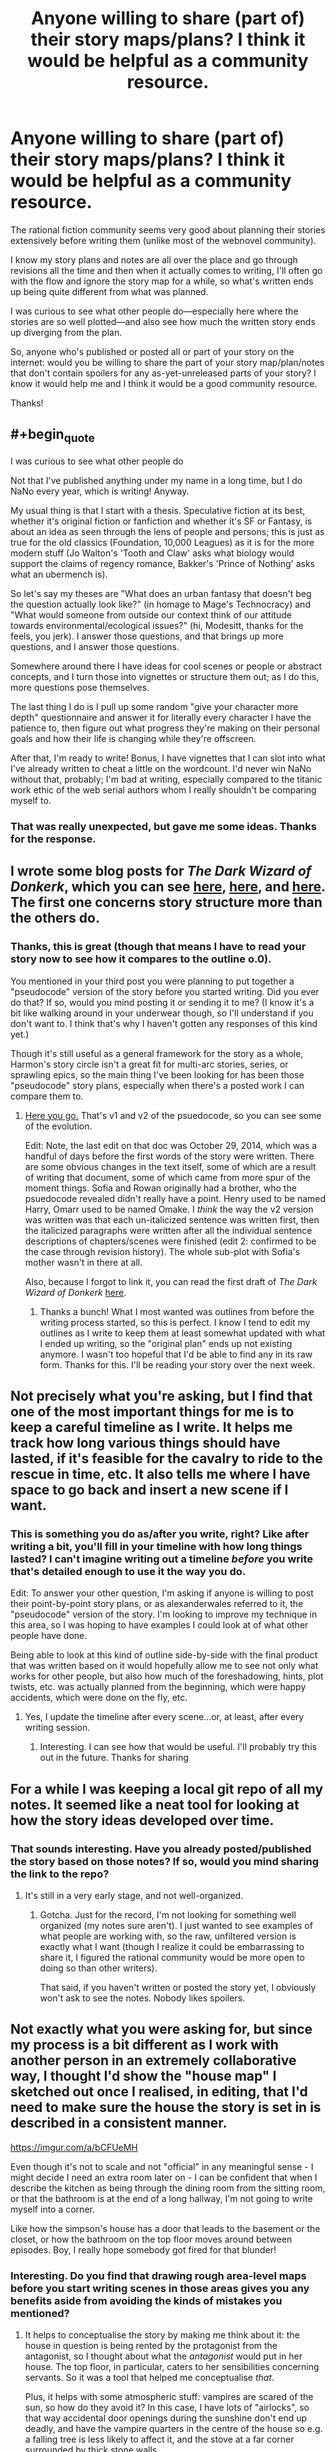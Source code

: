 #+TITLE: Anyone willing to share (part of) their story maps/plans? I think it would be helpful as a community resource.

* Anyone willing to share (part of) their story maps/plans? I think it would be helpful as a community resource.
:PROPERTIES:
:Author: Cuz_Im_TFK
:Score: 19
:DateUnix: 1533592706.0
:END:
The rational fiction community seems very good about planning their stories extensively before writing them (unlike most of the webnovel community).

I know my story plans and notes are all over the place and go through revisions all the time and then when it actually comes to writing, I'll often go with the flow and ignore the story map for a while, so what's written ends up being quite different from what was planned.

I was curious to see what other people do---especially here where the stories are so well plotted---and also see how much the written story ends up diverging from the plan.

So, anyone who's published or posted all or part of your story on the internet: would you be willing to share the part of your story map/plan/notes that don't contain spoilers for any as-yet-unreleased parts of your story? I know it would help me and I think it would be a good community resource.

Thanks!


** #+begin_quote
  I was curious to see what other people do
#+end_quote

Not that I've published anything under my name in a long time, but I do NaNo every year, which is writing! Anyway.

My usual thing is that I start with a thesis. Speculative fiction at its best, whether it's original fiction or fanfiction and whether it's SF or Fantasy, is about an idea as seen through the lens of people and persons; this is just as true for the old classics (Foundation, 10,000 Leagues) as it is for the more modern stuff (Jo Walton's 'Tooth and Claw' asks what biology would support the claims of regency romance, Bakker's 'Prince of Nothing' asks what an ubermench is).

So let's say my theses are "What does an urban fantasy that doesn't beg the question actually look like?" (in homage to Mage's Technocracy) and "What would someone from outside our context think of our attitude towards environmental/ecological issues?" (hi, Modesitt, thanks for the feels, you jerk). I answer those questions, and that brings up more questions, and I answer those questions.

Somewhere around there I have ideas for cool scenes or people or abstract concepts, and I turn those into vignettes or structure them out; as I do this, more questions pose themselves.

The last thing I do is I pull up some random "give your character more depth" questionnaire and answer it for literally every character I have the patience to, then figure out what progress they're making on their personal goals and how their life is changing while they're offscreen.

After that, I'm ready to write! Bonus, I have vignettes that I can slot into what I've already written to cheat a little on the wordcount. I'd never win NaNo without that, probably; I'm bad at writing, especially compared to the titanic work ethic of the web serial authors whom I really shouldn't be comparing myself to.
:PROPERTIES:
:Author: PastafarianGames
:Score: 17
:DateUnix: 1533602178.0
:END:

*** That was really unexpected, but gave me some ideas. Thanks for the response.
:PROPERTIES:
:Author: Cuz_Im_TFK
:Score: 3
:DateUnix: 1533603203.0
:END:


** I wrote some blog posts for /The Dark Wizard of Donkerk/, which you can see [[http://thingswhichborepeople.blogspot.com/2014/09/pre-writing-for-national-novel-writing.html][here]], [[http://thingswhichborepeople.blogspot.com/2014/09/pre-writing-for-national-novel-writing_25.html][here]], and [[http://thingswhichborepeople.blogspot.com/2014/09/pre-writing-for-national-novel-writing_28.html][here]]. The first one concerns story structure more than the others do.
:PROPERTIES:
:Author: alexanderwales
:Score: 9
:DateUnix: 1533603712.0
:END:

*** Thanks, this is great (though that means I have to read your story now to see how it compares to the outline o.0).

You mentioned in your third post you were planning to put together a "pseudocode" version of the story before you started writing. Did you ever do that? If so, would you mind posting it or sending it to me? (I know it's a bit like walking around in your underwear though, so I'll understand if you don't want to. I think that's why I haven't gotten any responses of this kind yet.)

Though it's still useful as a general framework for the story as a whole, Harmon's story circle isn't a great fit for multi-arc stories, series, or sprawling epics, so the main thing I've been looking for has been those "pseudocode" story plans, especially when there's a posted work I can compare them to.
:PROPERTIES:
:Author: Cuz_Im_TFK
:Score: 1
:DateUnix: 1533674049.0
:END:

**** [[https://docs.google.com/document/d/1HNPzM2CiRMehpr3kbcCEbimyGfz0qMkqEKSkhWvzKSw/edit?usp=sharing][Here you go.]] That's v1 and v2 of the psuedocode, so you can see some of the evolution.

Edit: Note, the last edit on that doc was October 29, 2014, which was a handful of days before the first words of the story were written. There are some obvious changes in the text itself, some of which are a result of writing that document, some of which came from more spur of the moment things. Sofia and Rowan originally had a brother, who the psuedocode revealed didn't really have a point. Henry used to be named Harry, Omarr used to be named Omake. I /think/ the way the v2 version was written was that each un-italicized sentence was written first, then the italicized paragraphs were written after all the individual sentence descriptions of chapters/scenes were finished (edit 2: confirmed to be the case through revision history). The whole sub-plot with Sofia's mother wasn't in there at all.

Also, because I forgot to link it, you can read the first draft of /The Dark Wizard of Donkerk/ [[http://www.alexanderwales.com/darkWizardNaNo2016.html][here]].
:PROPERTIES:
:Author: alexanderwales
:Score: 3
:DateUnix: 1533689858.0
:END:

***** Thanks a bunch! What I most wanted was outlines from before the writing process started, so this is perfect. I know I tend to edit my outlines as I write to keep them at least somewhat updated with what I ended up writing, so the "original plan" ends up not existing anymore. I wasn't too hopeful that I'd be able to find any in its raw form. Thanks for this. I'll be reading your story over the next week.
:PROPERTIES:
:Author: Cuz_Im_TFK
:Score: 2
:DateUnix: 1533758499.0
:END:


** Not precisely what you're asking, but I find that one of the most important things for me is to keep a careful timeline as I write. It helps me track how long various things should have lasted, if it's feasible for the cavalry to ride to the rescue in time, etc. It also tells me where I have space to go back and insert a new scene if I want.
:PROPERTIES:
:Author: eaglejarl
:Score: 3
:DateUnix: 1533639627.0
:END:

*** This is something you do as/after you write, right? Like after writing a bit, you'll fill in your timeline with how long things lasted? I can't imagine writing out a timeline /before/ you write that's detailed enough to use it the way you do.

Edit: To answer your other question, I'm asking if anyone is willing to post their point-by-point story plans, or as alexanderwales referred to it, the "pseudocode" version of the story. I'm looking to improve my technique in this area, so I was hoping to have examples I could look at of what other people have done.

Being able to look at this kind of outline side-by-side with the final product that was written based on it would hopefully allow me to see not only what works for other people, but also how much of the foreshadowing, hints, plot twists, etc. was actually planned from the beginning, which were happy accidents, which were done on the fly, etc.
:PROPERTIES:
:Author: Cuz_Im_TFK
:Score: 1
:DateUnix: 1533672996.0
:END:

**** Yes, I update the timeline after every scene...or, at least, after every writing session.
:PROPERTIES:
:Author: eaglejarl
:Score: 2
:DateUnix: 1533729490.0
:END:

***** Interesting. I can see how that would be useful. I'll probably try this out in the future. Thanks for sharing
:PROPERTIES:
:Author: Cuz_Im_TFK
:Score: 1
:DateUnix: 1533758756.0
:END:


** For a while I was keeping a local git repo of all my notes. It seemed like a neat tool for looking at how the story ideas developed over time.
:PROPERTIES:
:Author: SevereCircle
:Score: 3
:DateUnix: 1533670616.0
:END:

*** That sounds interesting. Have you already posted/published the story based on those notes? If so, would you mind sharing the link to the repo?
:PROPERTIES:
:Author: Cuz_Im_TFK
:Score: 1
:DateUnix: 1533674445.0
:END:

**** It's still in a very early stage, and not well-organized.
:PROPERTIES:
:Author: SevereCircle
:Score: 1
:DateUnix: 1533674480.0
:END:

***** Gotcha. Just for the record, I'm not looking for something well organized (my notes sure aren't). I just wanted to see examples of what people are working with, so the raw, unfiltered version is exactly what I want (though I realize it could be embarrassing to share it, I figured the rational community would be more open to doing so than other writers).

That said, if you haven't written or posted the story yet, I obviously won't ask to see the notes. Nobody likes spoilers.
:PROPERTIES:
:Author: Cuz_Im_TFK
:Score: 2
:DateUnix: 1533674691.0
:END:


** Not exactly what you were asking for, but since my process is a bit different as I work with another person in an extremely collaborative way, I thought I'd show the "house map" I sketched out once I realised, in editing, that I'd need to make sure the house the story is set in is described in a consistent manner.

[[https://imgur.com/a/bCFUeMH]]

Even though it's not to scale and not "official" in any meaningful sense - I might decide I need an extra room later on - I can be confident that when I describe the kitchen as being through the dining room from the sitting room, or that the bathroom is at the end of a long hallway, I'm not going to write myself into a corner.

Like how the simpson's house has a door that leads to the basement or the closet, or how the bathroom on the top floor moves around between episodes. Boy, I really hope somebody got fired for that blunder!
:PROPERTIES:
:Author: MagicWeasel
:Score: 3
:DateUnix: 1533721433.0
:END:

*** Interesting. Do you find that drawing rough area-level maps before you start writing scenes in those areas gives you any benefits aside from avoiding the kinds of mistakes you mentioned?
:PROPERTIES:
:Author: Cuz_Im_TFK
:Score: 3
:DateUnix: 1533759237.0
:END:

**** It helps to conceptualise the story by making me think about it: the house in question is being rented by the protagonist from the antagonist, so I thought about what the /antagonist/ would put in her house. The top floor, in particular, caters to her sensibilities concerning servants. So it was a tool that helped me conceptualise /that/.

Plus, it helps with some atmospheric stuff: vampires are scared of the sun, so how do they avoid it? In this case, I have lots of "airlocks", so that way accidental door openings during the sunshine don't end up deadly, and have the vampire quarters in the centre of the house so e.g. a falling tree is less likely to affect it, and the stove at a far corner surrounded by thick stone walls.

I had an underground vampire compound in a nWoD campaign I GMed, and I gave that tons and tons of ornamental reflective pools, so that way in the event of attack the vampires could jump into the pools to put out fires/etc.
:PROPERTIES:
:Author: MagicWeasel
:Score: 1
:DateUnix: 1533769080.0
:END:


** I've had a few different approaches to outlines, but my big personal rule of writing prep 'best practices' is to be able to describe the whole arc of the story before I start, including the climax, the conclusion, and what the main characters are trying to achieve. For a given story, sometimes I've had many pages of notes before I started writing, and sometimes I've just started with a blank page, but for the stories I've been most satisfied with, the common denominator is knowing what I'm writing towards, even in a broad sense.
:PROPERTIES:
:Author: ThisStoryNow
:Score: 1
:DateUnix: 1533681732.0
:END:

*** Right, I think this community is very good at planning their stories ahead of time. I was hoping people would be willing to share their outlines for things they've already finished writing (or parts of the outlines for things they've written so far). Taking a look at real examples along with the written work is much more useful than just theory. Do you have anything you're willing to share?
:PROPERTIES:
:Author: Cuz_Im_TFK
:Score: 1
:DateUnix: 1533681959.0
:END:

**** Here's the only extended part of my notes on Rebels Can't Go Home that isn't spoilers:

/Barder bland tan the witch is a leopard head/torso and has two minds, in a crash site near Basecamp, points at tach harvesters down the hill working for days, lifeboat is trashed, and barder tells the/ story in the worst way,

/Other yellow eyes, rounded, furry ears, black line on front, patterned white, nanites/

/The ranger who'd suggested scavenging--Atil of Subclan Tahl'. The warrior who'd volunteered his cathan to pull the monster--Vren of Subclan Gorth'. Cupping a hand to the shoulder Hett of Yatt' his-saah/

/( burial of elder and missing others + sick + herbalist + 23 archers + 3 cathan rider (score of prisoners, 12 porters, 6 knights, 2 red robed)/

/many huntmasters, re'eef (bray) backed adapted runners )/

Probably not what you're looking for, but it's a start. Components that refer to plot points include 'harvesters down the hill' (refers to a search in [[https://www.reddit.com/r/HFY/comments/94np29/rebels_cant_go_home_chapter_22/][Chapter 22]]) and 'burial of elder' (refers to a burial in [[https://www.reddit.com/r/HFY/comments/94d379/rebels_cant_go_home_chapter_21/][Chapter 21]]); most of the rest is character description/characterization.

EDIT: I imagine more useful than what I've provided is Brandon Sanderson's online posting of [[https://brandonsanderson.com/books/warbreaker/warbreaker/][Warbreaker]], which includes chapter-by-chapter commentary of his writing process.
:PROPERTIES:
:Author: ThisStoryNow
:Score: 2
:DateUnix: 1533684387.0
:END:

***** That's actually exactly what I was looking for---just wish there was more of it. But since your story isn't fully written yet, it makes sense that a lot of it would have spoilers for future events woven in with it. Thanks anyway!
:PROPERTIES:
:Author: Cuz_Im_TFK
:Score: 2
:DateUnix: 1533684752.0
:END:

